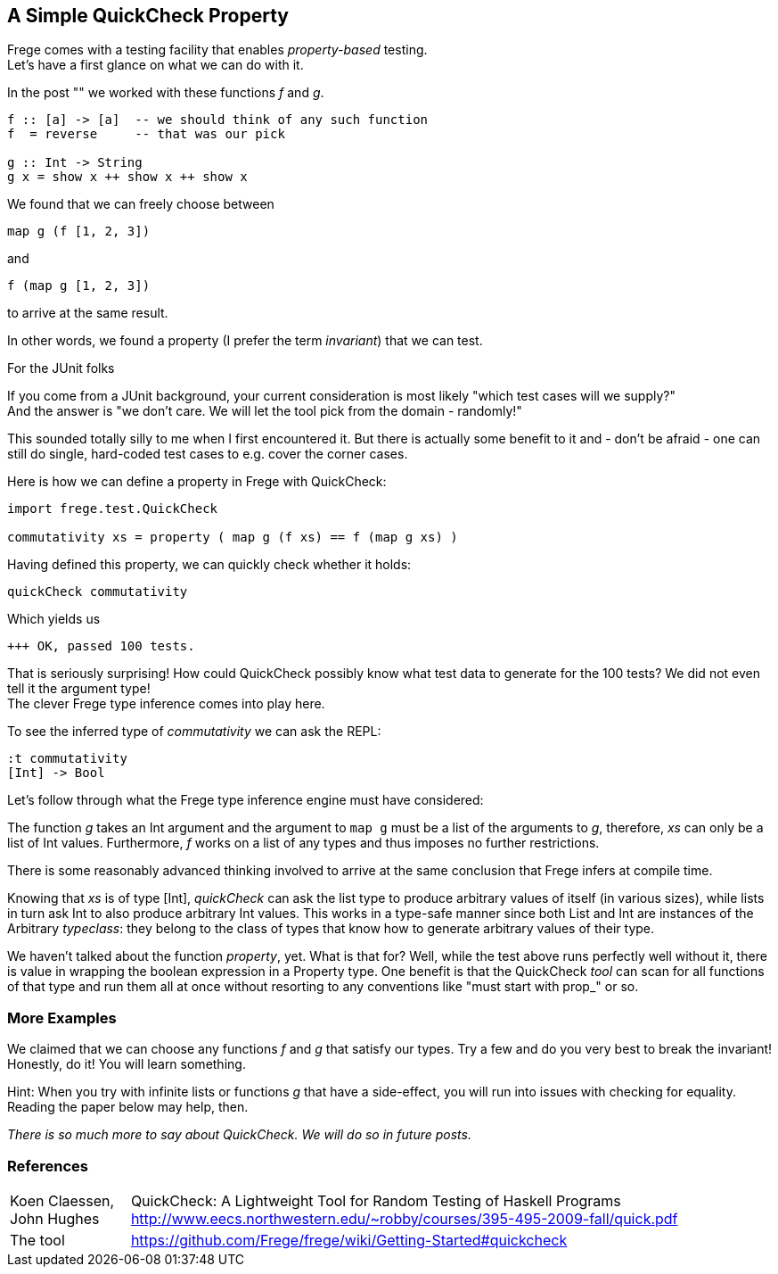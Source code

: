 [[qc_property]]
== A Simple QuickCheck Property

Frege comes with a testing facility that enables _property-based_ testing. +
Let's have a first glance on what we can do with it.

In the post "anchor:magical_trick[A magical trick]" we worked with these functions _f_ and _g_.

[source,frege]
----
f :: [a] -> [a]  -- we should think of any such function
f  = reverse     -- that was our pick

g :: Int -> String
g x = show x ++ show x ++ show x
----

We found that we can freely choose between

[source,frege]
----
map g (f [1, 2, 3])
----
and
[source,frege]
----
f (map g [1, 2, 3])
----
to arrive at the same result.

In other words, we found a property (I prefer the term _invariant_) that we can test.

.For the JUnit folks
****
If you come from a JUnit background, your current consideration is most likely
"which test cases will we supply?" +
And the answer is "we don't care. We will let the tool pick from the domain - randomly!"

This sounded totally silly to me when I first encountered it. But there is actually some benefit to it
and - don't be afraid - one can still do single, hard-coded test cases to e.g. cover the corner cases.
****

Here is how we can define a property in Frege with QuickCheck:

[source,frege]
----
import frege.test.QuickCheck

commutativity xs = property ( map g (f xs) == f (map g xs) )
----

Having defined this property, we can quickly check whether it holds:

[source,frege]
----
quickCheck commutativity
----

Which yields us
----
+++ OK, passed 100 tests.
----

That is seriously surprising! How could QuickCheck possibly know what test data
to generate for the 100 tests? We did not even tell it the argument type! +
The clever Frege type inference comes into play here.

To see the inferred type of _commutativity_ we can ask the REPL:
----
:t commutativity
[Int] -> Bool
----

Let's follow through what the Frege type inference engine must have considered:

The function _g_ takes an +Int+ argument
and the argument to `map g` must be a list of the arguments to _g_, therefore,
_xs_ can only be a list of +Int+ values. Furthermore, _f_ works on a list of any types and thus
imposes no further restrictions.

There is some reasonably advanced thinking involved to arrive at the same
conclusion that Frege infers at compile time.

Knowing that _xs_ is of type +[Int]+, _quickCheck_ can ask the list type to produce
arbitrary values of itself (in various sizes), while lists in turn ask +Int+ to
also produce arbitrary +Int+ values. This works in a type-safe manner since both
+List+ and +Int+ are instances of the Arbitrary _typeclass_: they belong to the class
of types that know how to generate arbitrary values of their type.

We haven't talked about the function _property_, yet. What is that for?
Well, while the test above runs perfectly well without it, there is value in wrapping the boolean
expression in a +Property+ type. One benefit is that the QuickCheck _tool_ can scan
for all functions of that type and run them all at once without resorting to any conventions
like "must start with prop_" or so.

=== More Examples
We claimed that we can choose any functions _f_ and _g_ that satisfy our types.
Try a few and do you very best to break the invariant! Honestly, do it!
You will learn something.

Hint: When you try with infinite lists or functions _g_ that have a side-effect,
you will run into issues with checking for equality. Reading the paper below may help, then.

_There is so much more to say about QuickCheck. We will do so in future posts._

=== References
[horizontal]
Koen Claessen, John Hughes::
QuickCheck: A Lightweight Tool for Random Testing of Haskell Programs
http://www.eecs.northwestern.edu/~robby/courses/395-495-2009-fall/quick.pdf

The tool::
https://github.com/Frege/frege/wiki/Getting-Started#quickcheck